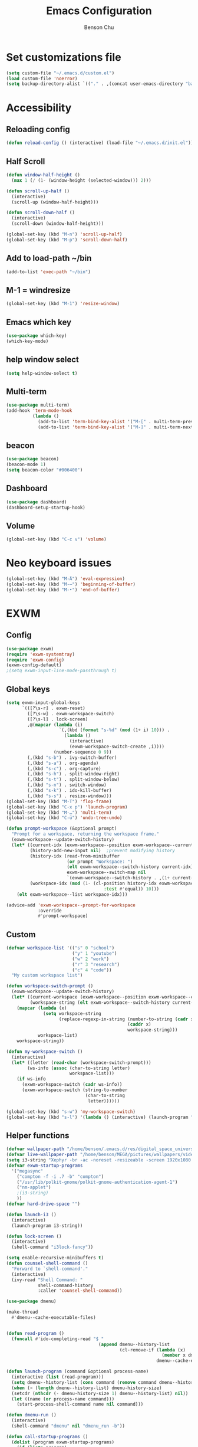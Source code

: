 #+TITLE: Emacs Configuration
#+AUTHOR: Benson Chu

* Set customizations file
  #+BEGIN_SRC emacs-lisp
  (setq custom-file "~/.emacs.d/custom.el")
  (load custom-file 'noerror)
  (setq backup-directory-alist `(("." . ,(concat user-emacs-directory "backups"))))
  #+END_SRC
* Accessibility
** Reloading config
 #+BEGIN_SRC emacs-lisp
 (defun reload-config () (interactive) (load-file "~/.emacs.d/init.el"))
 #+END_SRC

** Half Scroll
 #+BEGIN_SRC emacs-lisp
    (defun window-half-height ()
      (max 1 (/ (1- (window-height (selected-window))) 2)))
   
    (defun scroll-up-half ()
      (interactive)
      (scroll-up (window-half-height)))
   
    (defun scroll-down-half ()         
      (interactive)                    
      (scroll-down (window-half-height)))
   
    (global-set-key (kbd "M-n") 'scroll-up-half)
    (global-set-key (kbd "M-p") 'scroll-down-half)
 #+END_SRC
** Add to load-path ~/bin
 #+BEGIN_SRC emacs-lisp
 (add-to-list 'exec-path "~/bin")
 #+END_SRC
** M-1 = windresize
 #+BEGIN_SRC emacs-lisp
 (global-set-key (kbd "M-1") 'resize-window)
 #+END_SRC
** Emacs which key
#+BEGIN_SRC emacs-lisp
(use-package which-key)
(which-key-mode)
#+END_SRC
** help window select
   #+BEGIN_SRC emacs-lisp
   (setq help-window-select t)
   #+END_SRC
** Multi-term
   #+BEGIN_SRC emacs-lisp
     (use-package multi-term)
     (add-hook 'term-mode-hook
               (lambda ()
                 (add-to-list 'term-bind-key-alist '("M-[" . multi-term-prev))
                 (add-to-list 'term-bind-key-alist '("M-]" . multi-term-next))))
   #+END_SRC
** beacon
   #+BEGIN_SRC emacs-lisp
     (use-package beacon)
     (beacon-mode 1)
     (setq beacon-color "#006400")
   #+END_SRC
** Dashboard
   #+BEGIN_SRC emacs-lisp
   (use-package dashboard)
   (dashboard-setup-startup-hook)
   #+END_SRC
** Volume
   #+BEGIN_SRC emacs-lisp
   (global-set-key (kbd "C-c v") 'volume)
   #+END_SRC
* Neo keyboard issues
  #+BEGIN_SRC emacs-lisp
  (global-set-key (kbd "M-Ä") 'eval-expression)
  (global-set-key (kbd "M-–") 'beginning-of-buffer)
  (global-set-key (kbd "M-•") 'end-of-buffer)
  #+END_SRC
* EXWM
** Config
#+BEGIN_SRC emacs-lisp
  (use-package exwm)  
  (require 'exwm-systemtray)
  (require 'exwm-config)
  (exwm-config-default)
  ;(setq exwm-input-line-mode-passthrough t)
#+END_SRC
** Global keys
   #+BEGIN_SRC emacs-lisp
     (setq exwm-input-global-keys
           `(([?\s-r] . exwm-reset)
             ([?\s-w] . exwm-workspace-switch)
             ([?\s-l] . lock-screen)
             ,@(mapcar (lambda (i)
                         `(,(kbd (format "s-%d" (mod (1+ i) 10))) .
                           (lambda ()
                             (interactive)
                             (exwm-workspace-switch-create ,i))))
                       (number-sequence 0 9))
             (,(kbd "s-b") . ivy-switch-buffer)
             (,(kbd "s-a") . org-agenda)
             (,(kbd "s-c") . org-capture)
             (,(kbd "s-h") . split-window-right)
             (,(kbd "s-t") . split-window-below)
             (,(kbd "s-n") . switch-window)
             (,(kbd "s-k") . ido-kill-buffer)
             (,(kbd "s-s") . resize-window)))
     (global-set-key (kbd "M-T") 'flop-frame)
     (global-set-key (kbd "C-x p") 'launch-program)
     (global-set-key (kbd "M-…") 'multi-term)
     (global-set-key (kbd "C-ü") 'undo-tree-undo)

     (defun prompt-workspace (&optional prompt)
       "Prompt for a workspace, returning the workspace frame."
       (exwm-workspace--update-switch-history)
       (let* ((current-idx (exwm-workspace--position exwm-workspace--current))
              (history-add-new-input nil)  ;prevent modifying history
              (history-idx (read-from-minibuffer
                            (or prompt "Workspace: ")
                            (elt exwm-workspace--switch-history current-idx)
                            exwm-workspace--switch-map nil
                            `(exwm-workspace--switch-history . ,(1+ current-idx))))
              (workspace-idx (mod (1- (cl-position history-idx exwm-workspace--switch-history
                                          :test #'equal)) 10)))
         (elt exwm-workspace--list workspace-idx)))

     (advice-add 'exwm-workspace--prompt-for-workspace
                 :override
                 #'prompt-workspace)

   #+END_SRC
** Custom
   #+BEGIN_SRC emacs-lisp
     (defvar workspace-list '(("s" 0 "school")
                              ("y" 1 "youtube")
                              ("w" 2 "work")
                              ("r" 3 "research")
                              ("c" 4 "code"))
       "My custom workspace list")

     (defun workspace-switch-prompt ()
       (exwm-workspace--update-switch-history)
       (let* ((current-workspace (exwm-workspace--position exwm-workspace--current))
              (workspace-string (elt exwm-workspace--switch-history current-workspace)))
         (mapcar (lambda (x)
                   (setq workspace-string
                         (replace-regexp-in-string (number-to-string (cadr x))
                                                   (caddr x)
                                                   workspace-string)))
                 workspace-list)
         workspace-string))

     (defun my-workspace-switch ()
       (interactive)
       (let* ((letter (read-char (workspace-switch-prompt)))
             (ws-info (assoc (char-to-string letter)
                             workspace-list)))
         (if ws-info
           (exwm-workspace-switch (cadr ws-info))
           (exwm-workspace-switch (string-to-number
                                   (char-to-string
                                    letter))))))

     (global-set-key (kbd "s-w") 'my-workspace-switch)
     (global-set-key (kbd "s-l") '(lambda () (interactive) (launch-program "i3lock-fancy")))
   #+END_SRC
** Helper functions
   #+BEGIN_SRC emacs-lisp
     (defvar wallpaper-path "/home/benson/.emacs.d/res/digital_space_universe_4k_8k-wide.jpg")
     (defvar live-wallpaper-path "/home/benson/MEGA/pictures/wallpapers/videos/bg.mp4")
     (setq i3-string "Xephyr -br -ac -noreset -resizeable -screen 1920x1080 :1 & sleep 1s; DISPLAY=:1 i3")
     (defvar exwm-startup-programs
       '("megasync"
         ("compton -f -i .7 -b" "compton")
         ("/usr/lib/polkit-gnome/polkit-gnome-authentication-agent-1")
         ("nm-applet")
         ;(i3-string)
         ))
     (defvar hard-drive-space "")

     (defun launch-i3 ()
       (interactive)
       (launch-program i3-string))

     (defun lock-screen ()
       (interactive)
       (shell-command "i3lock-fancy"))

     (setq enable-recursive-minibuffers t)
     (defun counsel-shell-command ()
       "Forward to `shell-command'."
       (interactive)
       (ivy-read "Shell Command: "
                 shell-command-history
                 :caller 'counsel-shell-command))

     (use-package dmenu)            

     (make-thread 
       #'dmenu--cache-executable-files)

    
     (defun read-program ()
       (funcall #'ido-completing-read "$ "
                                        (append dmenu--history-list
                                                (cl-remove-if (lambda (x)
                                                                (member x dmenu--history-list))
                                                              dmenu--cache-executable-files))))

     (defun launch-program (command &optional process-name)
       (interactive (list (read-program)))
       (setq dmenu--history-list (cons command (remove command dmenu--history-list)))
       (when (> (length dmenu--history-list) dmenu-history-size)
       (setcdr (nthcdr (- dmenu-history-size 1) dmenu--history-list) nil))
       (let ((name (or process-name command)))
         (start-process-shell-command name nil command)))

     (defun dmenu-run ()
       (interactive)
       (shell-command "dmenu" nil "dmenu_run -b"))

     (defun call-startup-programs ()
       (dolist (program exwm-startup-programs)
         (if (listp program)
           (launch-program (car program) (cadr program))
           (launch-program program))))

     (defun setup-wallpaper ()
       (launch-program (concat "feh --bg-fill " wallpaper-path) "feh"))

     (defun setup-live-wallpaper () 
       (if (get-process "xwinwrap")
         (delete-process "xwinwrap"))
       (launch-program (concat "xwinwrap -ni -ov -g 1920x1080+1280+0 -s -st -sp -nf -- mpv --loop=inf -wid WID " live-wallpaper-path) "xwinwrap"))

     (defun get-hard-drive-space ()
       (shell-command-to-string "df -h -P -l ~/ | tail -n 1 | tr -s ' ' | cut -d ' ' -f 4"))

     (defun update-hard-drive-space-string ()
       (setq hard-drive-space
             (let ((space-left (get-hard-drive-space)))
               (concat " "
                       (substring space-left
                                  0
                                  (1- (length space-left)))))))

     (defun display-hard-drive-space-mode ()
       (if (not (member 'hard-drive-space
                        global-mode-string))
           (add-to-list 'global-mode-string
                        'hard-drive-space
                        t)))
   #+END_SRC
** Simulation keys
#+BEGIN_SRC emacs-lisp
(setq exwm-input-simulation-keys
 '(
    ;; movement
    ([?\C-b] . left)
    ([?\M-b] . C-left)
    ([?\C-f] . right)
    ([?\M-f] . C-right)
    ([?\C-p] . up)
    ([?\C-n] . down)
    ([?\C-a] . home)
    ([?\C-e] . end)
    ([?\M-v] . prior)
    ([?\C-v] . next)
    ([?\C-d] . delete)
    ([?\M-d] . backspace)
    ([?\C-k] . (S-end delete))
    ;; cut/paste.
    ([?\C-w] . ?\C-x)
    ([?\M-w] . ?\C-c)
    ([?\C-y] . ?\C-v)
    ;; search
    ([?\C-s] . ?\C-f)
    ([?\C-.] . ?\C-w)
    ([?\C-/] . ?\C-z)
    ([?\M-s] . ?\C-s)
))
#+END_SRC
** xrandr
#+BEGIN_SRC emacs-lisp
(require 'exwm-randr)
;No dash when using intel driver
(setq exwm-randr-workspace-output-plist '(2 "HDMI1" 3 "HDMI1"))

(defun exwm-presentation-mode ()
  (interactive)
  (setq exwm-randr-workspace-output-plist nil))

(exwm-randr-enable)
#+END_SRC
** Startup
#+BEGIN_SRC emacs-lisp   
  (add-hook 'exwm-init-hook 'server-start)

  ; Reminder: Hooks execute in order. Make sure megasync launches after systemtray is enabled
  (add-hook 'exwm-init-hook 'call-startup-programs)
  (add-hook 'exwm-init-hook 'setup-wallpaper)

  (exwm-systemtray-enable)
  (setq display-time-day-and-date t)

  (defvar my/exclude-buffer-modes '(helm-major-mode messages-buffer-mode special-mode))

  (defun my-buffer-predicate (buf)
    (with-current-buffer buf
      (if (memq major-mode my/exclude-buffer-modes)
          nil
        (exwm-layout--other-buffer-predicate buf))))

  (add-hook 'exwm-init-hook
            (lambda ()
              (interactive) 
              (modify-all-frames-parameters
               '((buffer-predicate . my-buffer-predicate)))))

  ;(add-to-list 'default-frame-alist '(alpha . (85 . 50)))
  (setq window-system-default-frame-alist '((x . ((alpha . (85 . 50)) ))))
  ;Display hard drive space

  (add-hook 'display-time-hook 'update-hard-drive-space-string)

  (display-time-mode)
  (display-battery-mode)
  (display-hard-drive-space-mode)
#+END_SRC
** Shutdown
   #+BEGIN_SRC emacs-lisp
     (add-hook 'exwm-exit-hook 'org-save-all-org-buffers)
     (add-hook 'exwm-exit-hook 'save-org-agenda-files)
     (eval-after-load "term"
       '(progn 
          (define-key term-raw-map (kbd "C-c C-y") 'term-paste)
          (define-key term-raw-map (kbd "M-x") 'helm-M-x)))
   #+END_SRC
** Xephyr launches in tiling-mode
   #+BEGIN_SRC emacs-lisp
     (setq exwm-manage-configurations `(((equal exwm-class-name "Xephyr")
                                         floating nil 
                                         char-mode t
                                         fullscreen t)
                                        ((equal exwm-class-name "plasmashell")
                                         floating t)))

   #+END_SRC
* My variables alist
#+BEGIN_SRC emacs-lisp
  (defvar my/variable-alist-file "~/.emacs.d/codertilldeath_variables.el")
  (defvar my/variable-alist '())

  (save-excursion
     (set-buffer (find-file-noselect my/variable-alist-file))
     (setq my/variable-alist (eval (read (buffer-string))))
     (kill-buffer))

  (defun my/set-variable (key value)
    (let ((res (assq key my-variable-alist)))
      (setcdr res value))
    (my/save-variables))

  (defun my/add-variable (key value)
    (add-to-list 'my/variable-alist
                 '(key value))
    (my/save-variables))

  (defun my/get-variable (key)
    (assoc key my/variable-alist))

  (defun my/save-variables ()
    (interactive)
    (save-excursion
      (let ((buf (find-file-noselect my/variable-alist-file)))
        (set-buffer buf)
        (erase-buffer)
        (print (list 'quote my/variable-alist) buf)
        (save-buffer)
        (kill-buffer)
        (message "variable-alist file list saved to: %s" my/variable-alist-file))))

#+END_SRC
* UI
** Turn off menu bar and toolbar
 #+BEGIN_SRC emacs-lisp
(menu-bar-mode -1)
(tool-bar-mode -1)
#+END_SRC
** Theming
*** Calm forest theme
#+BEGIN_SRC emacs-lisp
(use-package color-theme-modern)
(load-theme 'calm-forest t)
#+END_SRC
*** Wallpaper
    #+BEGIN_SRC emacs-lisp
    (setq wallpaper-path "/home/benson/.emacs.d/res/digital_space_universe_4k_8k-wide.jpg")
    #+END_SRC
*** mode-line
**** Powerline
***** Test new mode-line
 #+BEGIN_SRC emacs-lisp
   (defun my-airline-theme ()
     "Set the airline mode-line-format"
     (interactive)
     (setq-default mode-line-format
           '("%e"
             (:eval
              (let* ((active (powerline-selected-window-active))
                 (separator-left (intern (format "powerline-%s-%s"
                                 (powerline-current-separator)
                                 (car powerline-default-separator-dir))))
                 (separator-right (intern (format "powerline-%s-%s"
                                  (powerline-current-separator)
                                  (cdr powerline-default-separator-dir))))
                 (mode-line-face (if active 'mode-line 'mode-line-inactive))
                 (visual-block (if (featurep 'evil)
                           (and (evil-visual-state-p)
                            (eq evil-visual-selection 'block))
                         nil))
                 (visual-line (if (featurep 'evil)
                          (and (evil-visual-state-p)
                           (eq evil-visual-selection 'line))
                        nil))
                 (current-evil-state-string (if (featurep 'evil)
                                (upcase (concat (symbol-name evil-state)
                                        (cond (visual-block "-BLOCK")
                                          (visual-line "-LINE"))))
                              nil))

                 (outer-face
                  (if (powerline-selected-window-active)
                  (if (featurep 'evil)
                      (cond ((eq evil-state (intern "normal"))  'airline-normal-outer)
                        ((eq evil-state (intern "insert"))  'airline-insert-outer)
                        ((eq evil-state (intern "visual"))  'airline-visual-outer)
                        ((eq evil-state (intern "replace")) 'airline-replace-outer)
                        ((eq evil-state (intern "emacs"))   'airline-emacs-outer)
                        (t                                  'airline-normal-outer))
                    'airline-normal-outer)
                    'powerline-inactive1))

                 (inner-face
                  (if (powerline-selected-window-active)
                  (if (featurep 'evil)
                      (cond ((eq evil-state (intern "normal")) 'airline-normal-inner)
                        ((eq evil-state (intern "insert")) 'airline-insert-inner)
                        ((eq evil-state (intern "visual")) 'airline-visual-inner)
                        ((eq evil-state (intern "replace")) 'airline-replace-inner)
                        ((eq evil-state (intern "emacs"))   'airline-emacs-inner)
                        (t                                 'airline-normal-inner))
                    'airline-normal-inner)
                    'powerline-inactive2))

                 (center-face
                  (if (powerline-selected-window-active)
                  (if (featurep 'evil)
                      (cond ((eq evil-state (intern "normal")) 'airline-normal-center)
                        ((eq evil-state (intern "insert")) 'airline-insert-center)
                        ((eq evil-state (intern "visual")) 'airline-visual-center)
                        ((eq evil-state (intern "replace")) 'airline-replace-center)
                        ((eq evil-state (intern "emacs"))   'airline-emacs-center)
                        (t                                 'airline-normal-center))
                    'airline-normal-center)
                    'airline-inactive3))

                 ;; Left Hand Side
                 (lhs-mode (if (featurep 'evil)
                       (list
                        ;; Evil Mode Name
                        (powerline-raw (concat " " current-evil-state-string " ") outer-face)
                        (funcall separator-left outer-face inner-face)
                        ;; Modified string
                        (powerline-raw "%*" inner-face 'l)
                        )
                       (list
                        ;; Modified string
                        (powerline-raw "%*" outer-face 'l)
                        ;; Separator >
                        (powerline-raw " " outer-face)
                        (funcall separator-left outer-face inner-face))))

                 (lhs-rest (list
                        ;; ;; Separator >
                        ;; (powerline-raw (char-to-string #x2b81) inner-face 'l)

                        ;; Eyebrowse current tab/window config
                        (if (featurep 'eyebrowse)
                        (powerline-raw (concat " " (eyebrowse-mode-line-indicator)) inner-face))

                        ;; Git Branch
                        (powerline-raw (airline-get-vc) inner-face)

                        ;; Separator >
                        (powerline-raw " " inner-face)
                        (funcall separator-left inner-face center-face)

                        ;; Directory
                        ;(when (eq airline-display-directory 'airline-directory-shortened)
                        ;  (powerline-raw (airline-shorten-directory default-directory airline-shortened-directory-length) center-face 'l))
                        ;(when (eq airline-display-directory 'airline-directory-full)
                        ;  (powerline-raw default-directory center-face 'l))
                        ;(when (eq airline-display-directory nil)
                        ;  (powerline-raw " " center-face))

                        ;; Buffer ID
                        ;; (powerline-buffer-id center-face)
                        ;; (powerline-raw "%b" center-face)
                        (powerline-buffer-id center-face)

                        (powerline-major-mode center-face 'l)
                        (powerline-process center-face)
                        ;(powerline-minor-modes center-face 'l)

                        ;; Current Function (which-function-mode)
                        (when (and (boundp 'which-func-mode) which-func-mode)
                      ;; (powerline-raw which-func-format 'l nil))
                      (powerline-raw which-func-format center-face 'l))

                        ;; ;; Separator >
                        ;; (powerline-raw " " center-face)
                        ;; (funcall separator-left mode-line face1)

                        (when (boundp 'erc-modified-channels-object)
                      (powerline-raw erc-modified-channels-object center-face 'l))

                        ;; ;; Separator <
                        ;; (powerline-raw " " face1)
                        ;; (funcall separator-right face1 face2)
                      ))

                 (lhs (append lhs-mode lhs-rest))

                 ;; Right Hand Side
                 (rhs (list (powerline-raw global-mode-string center-face 'r)

                        ;; ;; Separator <
                        ;; (powerline-raw (char-to-string #x2b83) center-face 'l)

                        ;; Minor Modes
                        ;(powerline-minor-modes center-face 'l)
                        ;; (powerline-narrow center-face 'l)

                        ;; Subseparator <
                        (powerline-raw (char-to-string airline-utf-glyph-subseparator-right) center-face 'l)

                        ;; Major Mode
                        ;(powerline-major-mode center-face 'l)
                        ;(powerline-process center-face)

                        ;; Separator <
                        (powerline-raw " " center-face)
                        (funcall separator-right center-face inner-face)

                        ;; Buffer Size
                        (when powerline-display-buffer-size
                      (powerline-buffer-size inner-face 'l))

                        ;; Mule Info
                        (when powerline-display-mule-info
                      (powerline-raw mode-line-mule-info inner-face 'l))

                        (powerline-raw " " inner-face)

                        ;; Separator <
                        (funcall separator-right inner-face outer-face)

                        ;; LN charachter
                        (powerline-raw (char-to-string airline-utf-glyph-linenumber) outer-face 'l)

                        ;; Current Line
                        (powerline-raw "%4l" outer-face 'l)
                        (powerline-raw ":" outer-face 'l)
                        ;; Current Column
                        (powerline-raw "%3c" outer-face 'r)

                        ;; % location in file
                        (powerline-raw "%6p" outer-face 'r)

                        ;; position in file image
                        (when powerline-display-hud
                      (powerline-hud inner-face outer-face)))
                  ))

                ;; Combine Left and Right Hand Sides
                (concat (powerline-render lhs)
                    (powerline-fill center-face (powerline-width rhs))
                    (powerline-render rhs))))))
     (powerline-reset)
     (kill-local-variable 'mode-line-format))

     (defun my-show-minor-modes ()
     "Set the airline mode-line-format"
     (interactive)
     (setq-default mode-line-format
           '("%e"
             (:eval
              (let* ((active (powerline-selected-window-active))
                 (separator-left (intern (format "powerline-%s-%s"
                                 (powerline-current-separator)
                                 (car powerline-default-separator-dir))))
                 (separator-right (intern (format "powerline-%s-%s"
                                  (powerline-current-separator)
                                  (cdr powerline-default-separator-dir))))
                 (mode-line-face (if active 'mode-line 'mode-line-inactive))
                 (visual-block (if (featurep 'evil)
                           (and (evil-visual-state-p)
                            (eq evil-visual-selection 'block))
                         nil))
                 (visual-line (if (featurep 'evil)
                          (and (evil-visual-state-p)
                           (eq evil-visual-selection 'line))
                        nil))
                 (current-evil-state-string (if (featurep 'evil)
                                (upcase (concat (symbol-name evil-state)
                                        (cond (visual-block "-BLOCK")
                                          (visual-line "-LINE"))))
                              nil))

                 (outer-face
                  (if (powerline-selected-window-active)
                  (if (featurep 'evil)
                      (cond ((eq evil-state (intern "normal"))  'airline-normal-outer)
                        ((eq evil-state (intern "insert"))  'airline-insert-outer)
                        ((eq evil-state (intern "visual"))  'airline-visual-outer)
                        ((eq evil-state (intern "replace")) 'airline-replace-outer)
                        ((eq evil-state (intern "emacs"))   'airline-emacs-outer)
                        (t                                  'airline-normal-outer))
                    'airline-normal-outer)
                    'powerline-inactive1))

                 (inner-face
                  (if (powerline-selected-window-active)
                  (if (featurep 'evil)
                      (cond ((eq evil-state (intern "normal")) 'airline-normal-inner)
                        ((eq evil-state (intern "insert")) 'airline-insert-inner)
                        ((eq evil-state (intern "visual")) 'airline-visual-inner)
                        ((eq evil-state (intern "replace")) 'airline-replace-inner)
                        ((eq evil-state (intern "emacs"))   'airline-emacs-inner)
                        (t                                 'airline-normal-inner))
                    'airline-normal-inner)
                    'powerline-inactive2))

                 (center-face
                  (if (powerline-selected-window-active)
                  (if (featurep 'evil)
                      (cond ((eq evil-state (intern "normal")) 'airline-normal-center)
                        ((eq evil-state (intern "insert")) 'airline-insert-center)
                        ((eq evil-state (intern "visual")) 'airline-visual-center)
                        ((eq evil-state (intern "replace")) 'airline-replace-center)
                        ((eq evil-state (intern "emacs"))   'airline-emacs-center)
                        (t                                 'airline-normal-center))
                    'airline-normal-center)
                    'airline-inactive3))

                 ;; Left Hand Side
                 (lhs-mode (if (featurep 'evil)
                       (list
                        ;; Evil Mode Name
                        (powerline-raw (concat " " current-evil-state-string " ") outer-face)
                        (funcall separator-left outer-face inner-face)
                        ;; Modified string
                        (powerline-raw "%*" inner-face 'l)
                        )
                       (list
                        ;; Modified string
                        (powerline-raw "%*" outer-face 'l)
                        ;; Separator >
                        (powerline-raw " " outer-face)
                        (funcall separator-left outer-face inner-face))))

                 (lhs-rest (list
                        ;; ;; Separator >
                        ;; (powerline-raw (char-to-string #x2b81) inner-face 'l)

                        ;; Eyebrowse current tab/window config
                        (if (featurep 'eyebrowse)
                        (powerline-raw (concat " " (eyebrowse-mode-line-indicator)) inner-face))

                        ;; Git Branch
                        (powerline-raw (airline-get-vc) inner-face)

                        ;; Separator >
                        (powerline-raw " " inner-face)
                        (funcall separator-left inner-face center-face)

                        ;; Directory
                        ;(when (eq airline-display-directory 'airline-directory-shortened)
                        ;  (powerline-raw (airline-shorten-directory default-directory airline-shortened-directory-length) center-face 'l))
                        ;(when (eq airline-display-directory 'airline-directory-full)
                        ;  (powerline-raw default-directory center-face 'l))
                        ;(when (eq airline-display-directory nil)
                        ;  (powerline-raw " " center-face))

                        ;; Buffer ID
                        ;; (powerline-buffer-id center-face)
                        ;; (powerline-raw "%b" center-face)
                        (powerline-buffer-id center-face)

                        (powerline-major-mode center-face 'l)
                        (powerline-process center-face)
                        (powerline-minor-modes center-face 'l)

                        ;; Current Function (which-function-mode)
                        (when (and (boundp 'which-func-mode) which-func-mode)
                      ;; (powerline-raw which-func-format 'l nil))
                      (powerline-raw which-func-format center-face 'l))

                        ;; ;; Separator >
                        ;; (powerline-raw " " center-face)
                        ;; (funcall separator-left mode-line face1)

                        (when (boundp 'erc-modified-channels-object)
                      (powerline-raw erc-modified-channels-object center-face 'l))

                        ;; ;; Separator <
                        ;; (powerline-raw " " face1)
                        ;; (funcall separator-right face1 face2)
                      ))

                 (lhs (append lhs-mode lhs-rest))

                 ;; Right Hand Side
                 (rhs (list (powerline-raw global-mode-string center-face 'r)

                        ;; ;; Separator <
                        ;; (powerline-raw (char-to-string #x2b83) center-face 'l)

                        ;; Minor Modes
                        ;(powerline-minor-modes center-face 'l)
                        ;; (powerline-narrow center-face 'l)

                        ;; Subseparator <
                        (powerline-raw (char-to-string airline-utf-glyph-subseparator-right) center-face 'l)

                        ;; Major Mode
                        ;(powerline-major-mode center-face 'l)
                        ;(powerline-process center-face)

                        ;; Separator <
                        (powerline-raw " " center-face)
                        (funcall separator-right center-face inner-face)

                        ;; Buffer Size
                        (when powerline-display-buffer-size
                      (powerline-buffer-size inner-face 'l))

                        ;; Mule Info
                        (when powerline-display-mule-info
                      (powerline-raw mode-line-mule-info inner-face 'l))

                        (powerline-raw " " inner-face)

                        ;; Separator <
                        (funcall separator-right inner-face outer-face)

                        ;; LN charachter
                        (powerline-raw (char-to-string airline-utf-glyph-linenumber) outer-face 'l)

                        ;; Current Line
                        (powerline-raw "%4l" outer-face 'l)
                        (powerline-raw ":" outer-face 'l)
                        ;; Current Column
                        (powerline-raw "%3c" outer-face 'r)

                        ;; % location in file
                        (powerline-raw "%6p" outer-face 'r)

                        ;; position in file image
                        (when powerline-display-hud
                      (powerline-hud inner-face outer-face)))
                  ))

                ;; Combine Left and Right Hand Sides
                (concat (powerline-render lhs)
                    (powerline-fill center-face (powerline-width rhs))
                    (powerline-render rhs))))))
     (powerline-reset)
     (kill-local-variable 'mode-line-format))
 #+END_SRC
***** Config
 #+BEGIN_SRC emacs-lisp
 (use-package powerline)
 (use-package airline-themes)

 (setq powerline-default-separator 'arrow)
 (load-theme 'airline-powerlineish)
 (my-airline-theme)
 (setq battery-mode-line-format "[%b%p%%%%]")
 #+END_SRC
**** Smart Mode Line
     #+BEGIN_SRC emacs-lisp#
      (use-package smart-mode-line)
      (setq sml/theme 'powerline)
      (sml/setup)

     #+END_SRC
**** Ocodo
     #+BEGIN_SRC emacs-lisp#
     (use-package ocodo-svg-modelines)
     #+END_SRC
*** Splash image
    #+BEGIN_SRC emacs-lisp
    (setq fancy-splash-image "~/.emacs.d/res/icon.png")
    #+END_SRC
** Navigation
*** Helm & counsel/ivy
#+BEGIN_SRC emacs-lisp
  (require 'helm-config)
  (use-package company)
  ;(helm-mode 1)
  ;(setq ivy-initial-inputs-alist nil)
  (use-package ivy)
  (use-package smex)
  (ivy-mode 1)

  ;(advice-add 'ivy-completion-in-region :before (lambda (start end collection &optional predicate) (insert " ")))

  (add-to-list 'ivy-initial-inputs-alist '(org-refile . ""))
  (add-to-list 'ivy-initial-inputs-alist '(org-agenda-refile . ""))
  (add-to-list 'ivy-initial-inputs-alist '(org-capture-refile . ""))
  (add-to-list 'ivy-initial-inputs-alist '(counsel-M-x . ""))

  (define-key ivy-minibuffer-map (kbd "<return>") 'ivy-alt-done)
  (define-key ivy-minibuffer-map (kbd "C-<return>") 'ivy-done)
  (global-set-key (kbd "C-h M-x") 'helm-M-x)
  (global-set-key (kbd "M-x") 'counsel-M-x)
#+END_SRC
*** Evil mode
#+BEGIN_SRC emacs-lisp
  (use-package evil)
  (global-set-key (kbd "C-z") 'evil-local-mode)
  (setq evil-insert-state-modes nil)  
  (setq evil-motion-state-modes nil)
  (setq evil-default-state 'emacs)
  (evil-set-initial-state 'term-mode 'emacs)
  (evil-set-initial-state 'help-mode 'emacs)
  (evil-mode 1)
#+END_SRC
*** Buffer handling
**** Ido mode
#+BEGIN_SRC emacs-lisp
(use-package ido)
(ido-mode t)
#+END_SRC
**** ibuffer
***** Keybindings
#+BEGIN_SRC emacs-lisp
(global-set-key (kbd "C-x C-b") 'ibuffer)
#+END_SRC
***** Config
#+BEGIN_SRC emacs-lisp
  (require 'ibuf-ext)
  (autoload 'ibuffer "ibuffer" "List buffers." t)
  (add-to-list 'ibuffer-never-show-predicates
               '(lambda (buf)
                  (with-current-buffer buf
                    (eq major-mode 'helm-major-mode))))

  (setq ibuffer-saved-filter-groups
        '(("General"
           ("X-Windows"       (mode . exwm-mode))
           ("Terminals"       (mode . term-mode))
           ("emacs-config"    (or (filename . ".emacs.d")
                                  (filename . "emacs-config")))
           ("code"            (or (mode . clojure-mode)
                                  (mode . c++-mode)
                                  (mode . c-mode)
                                  (mode . scala-mode)
                                  (mode . emacs-lisp-mode)
                                  (mode . java-mode)
                                  (mode . js-mode)
                                  (mode . python-mode)
                                  (mode . ng2-ts-mode)))
           ("Org Mode"        (not or (not mode . org-mode)
                                      (directory-name . "agenda")))
           ("text"            (filename . "\\.txt"))
           ("pdfs"            (or (mode . doc-view-mode)
                                  (mode . pdf-view-mode)))
           ("Agenda Buffers"  (mode . org-agenda-mode))
           ("Agenda Files"    (mode . org-mode))
           ("folders"         (mode . dired-mode))
           ("Help"            (or (name . "\*Help\*")
                                  (name . "\*Apropos\*")
                                  (name . "\*info\*"))))))

  (setq ibuffer-show-empty-filter-groups nil)

  (add-hook 'ibuffer-mode-hook
            '(lambda ()
               (ibuffer-auto-mode 1)
               (ibuffer-switch-to-saved-filter-groups "General")
               (ibuffer-do-sort-by-alphabetic)))
#+END_SRC
***** Custom Filters
#+BEGIN_SRC emacs-lisp
  (eval-after-load "ibuf-ext"
    '(define-ibuffer-filter directory-name
         "Filter files in the agenda folder"
       (:description "agenda")
       (and (buffer-file-name buf) 
            (string-match qualifier
                          (buffer-file-name buf)))))

  ;(add-hook 'exwm-workspace-switch-hook 'ibuffer)
#+END_SRC
**** Ace window
#+BEGIN_SRC emacs-lisp
(use-package switch-window)
(global-set-key (kbd "C-x o") 'switch-window)
(setq switch-window-shortcut-style 'qwerty)
(setq switch-window-qwerty-shortcuts
      '("a" "o" "e" "u" "i" "d" "h" "t" "n" "s"))
#+END_SRC
*** Ace jump
#+BEGIN_SRC emacs-lisp
(use-package ace-jump-mode)
(global-set-key (kbd "C-c SPC") 'ace-jump-mode)
(global-set-key (kbd "C-c j") 'ace-jump-line-mode)
#+END_SRC
** Font
 #+BEGIN_SRC emacs-lisp
   ;(set-face-attribute 'default t :font "Dotsies Training Wheels-20")
   ;(add-to-list 'default-frame-alist '(font . "Dotsies Training Wheels-20"))
   (let ((font (format "%s"
                       "RobotoMono-11"
                       ;; "Tamzen"
                       ;; "SourceCodePro"
                       ;; "Gohu Gohufont"
                       )))
     (add-to-list 'default-frame-alist `(font . ,font)))
   ;;(set-frame-font "RobotoMono-11")
 #+END_SRC
* Tools
** Encryption
#+BEGIN_SRC emacs-lisp
  (require 'epa-file)
  (epa-file-enable)
  (setq epa-pinentry-mode 'loopback)
  (setq epa-file-cache-passphrase-for-symmetric-encryption t)
#+END_SRC
** Org Mode
*** Keybindings
#+BEGIN_SRC emacs-lisp
(global-set-key "\C-cl" 'org-store-link)
(global-set-key "\C-ca" 'org-agenda)
(global-set-key (kbd "M-∀") 'org-agenda)
(global-set-key "\C-cc" 'org-capture)
(global-set-key "\C-cb" 'org-iswitchb)
(global-set-key (kbd "<f5>") 'org-agenda)
(global-set-key (kbd "<f11>") (lambda () (interactive) (org-agenda "" "g")))
(global-set-key (kbd "<f9>") 'org-capture)
(global-set-key (kbd "C-x C-o") 'org-agenda)
(define-key org-mode-map (kbd "C-c SPC") nil)
(define-key org-agenda-mode-map (kbd "a") 'org-agenda)
#+END_SRC
*** Should always use visual-line-mode
#+BEGIN_SRC emacs-lisp
(add-hook 'org-mode-hook (lambda () (visual-line-mode 1)))
#+END_SRC
*** Custom Journal
**** Attempt 3
#+BEGIN_SRC emacs-lisp
  (defvar yearly-theme "Surpass")

  (defun completed-tags-search (start-date end-date)
    (let ((org-agenda-overriding-header "* Log")
          (tag-search (concat (format "TODO=\"DONE\"&CLOSED>=\"<%s>\"&CLOSED<=\"<%s>\""
                      start-date
                      end-date))))
      (org-tags-view nil tag-search)))

  (defun get-tasks-from (start-date end-date)
    (let (string)
      (save-window-excursion
        (completed-tags-search start-date end-date)
        (setq string (mapconcat 'identity
                                (mapcar (lambda (a)
                                          (concat "**" a))
                                        (butlast (cdr (split-string (buffer-string) "\n")) 1)) 
                                "\n"))
        (kill-buffer))
      string))

  (defun get-journal-entries-from (start-date end-date)
    (let ((string "")
      match)
      (save-window-excursion
    (switch-to-buffer (find-file "~/MEGA/org/entries/journal.gpg"))
    (goto-char (point-min))
    (while (setq match (re-search-forward "^\\*\\*\\* \\(2[0-9]\\{3\\}-[0-9]\\{2\\}-[0-9]\\{2\\}\\) \\w+$" nil t))
    (let ((date (match-string 1)))
      (when (and (org-time< start-date date)
             (or (not end-date) (org-time< date end-date)))
        (org-narrow-to-subtree)
        (org-shiftmetaleft)
        (setq string (concat string "\n" (buffer-string)))
        (org-shiftmetaright)
        (widen))))
    (not-modified)
    (kill-buffer))
      string))

  (defun weekly-review-file ()
    (set-buffer
     (org-capture-target-buffer (format "~/MEGA/org/entries/review/%s/Year of %s, Week %s.org"
                                        (format-time-string "%Y")
                                        yearly-theme
                                        (format-time-string "%V")))))
  (defun make-up-review-file ()
    (let* ((date (org-read-date))
           (week (number-to-string
                  (org-days-to-iso-week
                   (org-time-string-to-absolute date)))))
      (org-capture-put :start-date date)
      (org-capture-put :start-week week)
      (set-buffer 
       (org-capture-target-buffer
        (format "~/MEGA/org/entries/review/%s/Year of %s, Week %s-%s.org"
                (format-time-string "%Y")
                yearly-theme
                week
                (format-time-string "%V"))))))
#+END_SRC
*** Capture templates
#+BEGIN_SRC emacs-lisp
  (setq org-default-notes-file "~/MEGA/org-old/notes.org")
  (setq org-capture-templates
        '(("t" "Todo" entry (file "~/MEGA/org/agenda/refile.org")
           "* STUFF %?\n  :PROPERTIES:\n  :CREATED: %U\n  :VIEWING: %a\n  :END:")
          ("f" "Reference" entry (file "~/MEGA/org/agenda/reference.org")
          "* %?\n%i%U")
          ("r" "Reviews")
          ("rm" "Make-up Weekly Review" plain (function make-up-review-file)
           (file "~/MEGA/org/templates/review-interactive.org"))
          ("rw" "Weekly Review" plain (function weekly-review-file)
           (file "~/MEGA/org/templates/weekly-review-template.org"))
          ("i" "Important information" entry (file "~/MEGA/org/entries/important.gpg")
           "* %?")
          ("e" "Entries")
          ("ed" "Dream" entry (file+olp+datetree "~/MEGA/org/entries/dream.org")
           "* %?")
          ("ee" "Exercise" table-line (file "~/MEGA/org/entries/exercise.org")
           "| %u | %^{Push-ups} | %^{Leg-lifts} | %^{Squats}")
          ("em" "Expenditures" table-line (file "~/MEGA/org/entries/expenses.org")
           "| %u | $%^{Amount} | %^{Description}" )
          ("ej" "Journal")
          ("eje" "Journal Entry" entry (file+olp+datetree "~/MEGA/org/entries/journal.gpg")
           "* %<%R> %?\n%U\n\n")
          ("ejp" "Plan your day" entry (file+olp+datetree "~/MEGA/org/entries/journal.gpg")
           (file "~/MEGA/org/templates/daily-plan.org"))
          ("l" "Later")
          ("lr" "Read Later" entry (file+headline "~/MEGA/org/agenda/someday.org" "Things to read")
           "* TODO %?\n%U\n")
          ("ll" "Links for life" entry (file "~/MEGA/org/entries/links.org")
           "* %?")
          ("c" "Create checklist")
          ("cc" "Conference Via Bus" entry (file "~/MEGA/org/agenda/refile.org")
           (file "~/MEGA/org/checklists/conference.org")
           :conference/airplane nil)
          ;("w" "Weekly Thoughts" entry (function org-capture-function)
          ;  "** %<%R> %?")
          ("p" "Protocol" entry (file+headline "~/MEGA/org/entries/org-protocol.org" "Inbox")
           "* %^{Title}\nSource: %u, %c\n #+BEGIN_QUOTE\n%i\n#+END_QUOTE\n\n\n%?")
          ("L" "Protocol Link" entry (file+headline "~/MEGA/org/entries/org-protocol.org" "Inbox")
           "* %? [[%:link][%:description]] \nCaptured On: %U")))
#+END_SRC
*** org-agenda
**** Agenda Files
     #+BEGIN_SRC emacs-lisp
       (defvar org-agenda-files-list
         "~/.emacs.d/agenda-files.el"
         "Path to save org-agenda-files list") 

       (defun save-org-agenda-files ()
         ""
         (interactive)
         (save-excursion
           (let ((buf (find-file-noselect org-agenda-files-list)))
             (set-buffer buf)
             (erase-buffer)
             (print (list 'quote org-agenda-files) buf)
             (save-buffer)
             (kill-buffer)
             (message "org-agenda file list saved to: %s" org-agenda-files-list))))

       (defun org-agenda-load-file-list ()
         ""
         (interactive)
         (save-excursion
           (let ((buf (find-file-noselect org-agenda-files-list)))
             (set-buffer buf)
             (setq org-agenda-files (eval (read (buffer-string))))
             (kill-buffer)
             (message "org-agenda-files-list loaded from: %s" org-agenda-files-list))))

     #+END_SRC
**** General config
#+BEGIN_SRC emacs-lisp
  (setq org-log-done 'time)
  (setq org-agenda-window-setup 'other-window)
  (setq org-agenda-restore-windows-after-quit t)

  (setq org-agenda-sticky t)

  (setq org-todo-keywords
         '((sequence "STUFF(s)" "SOMEDAY(P)" "|")
           (sequence "TODO(t)" "ONE(o)" "NEXT(n)" "READ(r)" "|" "DONE(d!)")
           (sequence "PROJECT(p)" "|" "COMPLETE(c)")
           (sequence  "WAIT(w@/!)" "HOLD(h)" "TICKLER())" "|" "ABANDON(a@/!)")))

  (setq org-todo-keyword-faces 
        '(("ONE" :foreground "royal blue" :weight bold)
          ("STUFF" :foreground "goldenrod" :weight bold)
          ("NEXT" :foreground "cyan" :weight bold)
          ("WAIT" :foreground "yellow" :weight bold)
          ("HOLD" :foreground "red" :weight bold)
          ("PROJECT" :foreground "white" :weight bold)
          ("ABANDON" :foreground "dark gray" :weight bold)))

  (setq org-todo-state-tags-triggers
        (quote (("HOLD" ("HOLD" . t))
                ("WAIT" ("WAITING" . t))
                (todo ("HOLD") ("WAITING")))))

  (setq org-use-fast-todo-selection t)

  ;(setq org-agenda-files (quote ("~/MEGA/org/agenda")))
  (org-agenda-load-file-list)

  (setq my/non-agenda-refiles
        
          '(("~/MEGA/org/agenda/tickler.org" :maxlevel . 9)
          ("~/MEGA/org/agenda/reference.org" :maxlevel . 9)
          ("~/MEGA/org/agenda/reads.org" :maxlevel . 9)
          ("~/MEGA/org/entries/important.gpg" :maxlevel . 9)
          ("~/MEGA/org/agenda/habits.org" :maxlevel . 9)))
  ; Targets include this file and any file contributing to the agenda - up to 9 levels deep
  (setq org-refile-targets `((nil :maxlevel . 9)
                             (org-agenda-files :maxlevel . 9)
                             ,@my/non-agenda-refiles))

  (setq org-refile-target-verify-function
        (lambda () 
          (not (member "ARCHIVE" (org-get-tags-at (point) nil)))))

  (setq org-agenda-show-future-repeats nil)

  ; Use full outline paths for refile targets - we file directly with IDO
  (setq org-refile-use-outline-path 'file)

  ; Targets complete directly with IDO
  (setq org-outline-path-complete-in-steps nil)

  ; Allow refile to create parent tasks with confirmation
  (setq org-refile-allow-creating-parent-nodes (quote confirm))

  ; Use the current window for indirect buffer display
  (setq org-indirect-buffer-display 'current-window)

  ;; Do not dim blocked tasks
  (setq org-agenda-dim-blocked-tasks nil)

  (setq org-agenda-compact-blocks t)
#+END_SRC
**** Norang Projects code
     #+BEGIN_SRC emacs-lisp#
       (require 'org-habit)

       (defun bh/find-project-task ()
         "Move point to the parent (project) task if any"
         (save-restriction
           (widen)
           (let ((parent-task (save-excursion (org-back-to-heading 'invisible-ok) (point))))
             (while (org-up-heading-safe)
               (when (member (nth 2 (org-heading-components)) org-todo-keywords-1)
                 (setq parent-task (point))))
             (goto-char parent-task)
             parent-task)))

       (defun bh/is-project-p ()
         "Any task with a todo keyword subtask"
         (or (equal (org-get-todo-state) "PROJECT")
             (save-restriction
               (widen)
               (let ((subtree-end (save-excursion (org-end-of-subtree t)))
                     (is-a-task (member (nth 2 (org-heading-components)) org-todo-keywords-1))
                     has-subtask has-task)
                 (save-excursion
                   (forward-line 1)
                   (while (and (not has-subtask)
                               (< (point) subtree-end)
                               (re-search-forward "^\*+ " subtree-end t))
                     (when (member (org-get-todo-state) org-todo-keywords-1)
                       (setq has-subtask t)
                       (when (not (equal (org-get-todo-state) "DONE"))
                         (setq has-task t)))))
                 (and is-a-task (or has-task
                                    (and has-subtask
                                         (equal "TODO"
                                                (org-get-todo-state)))))))))

       (defun bh/is-project-subtree-p ()
         "Any task with a todo keyword that is in a project subtree.
        Callers of this function already widen the buffer view."
         (let ((task (save-excursion (org-back-to-heading 'invisible-ok)
                                     (point))))
           (save-excursion
             (bh/find-project-task)
             (if (equal (point) task)
                 nil
               t))))

       (defun bh/is-task-p ()
         "Any task with a todo keyword and no subtask"
         (save-restriction
           (widen)
           (let ((has-subtask)
                 (subtree-end (save-excursion (org-end-of-subtree t)))
                 (is-a-task (member (nth 2 (org-heading-components)) org-todo-keywords-1)))
             (save-excursion
               (forward-line 1)
               (while (and (not has-subtask)
                           (< (point) subtree-end)
                           (re-search-forward "^\*+ " subtree-end t))
                 (when (member (org-get-todo-state) org-todo-keywords-1)
                   (setq has-subtask t))))
             (and is-a-task (or (equal (org-get-todo-state)
                                       "ONE")
                                (not has-subtask))))))

       (defun my/is-standalone-task-p ()
         (and (bh/is-task-p)
              (not (bh/is-subproject-p))))

       (defun bh/is-next-task-p ()
         (and (bh/is-task-p)
              (or (equal (org-get-todo-state)
                         "NEXT")
                  (and (equal (org-get-todo-state)
                              "TODO")
                       (or (org-get-scheduled-time (point))
                           (org-get-deadline-time (point)))))))

       (defun bh/is-subproject-p ()
         "Any task which is a subtask of another project"
         (let ((is-subproject)
               (is-a-task (member (nth 2 (org-heading-components)) org-todo-keywords-1)))
           (save-excursion
             (while (and (not is-subproject) (org-up-heading-safe))
               (when (member (nth 2 (org-heading-components)) org-todo-keywords-1)
                 (setq is-subproject t))))
           (and is-a-task is-subproject)))

       (defvar memoized-stuck-function nil
         "DO NOT SETQ. Use in agenda views")

       (defun my/make-memoized-stuck-projects ()
         (memoize (lambda (point)
                    (message "Hello, world!")
                    (my/is-stuck-project-p))))

       (defun my/is-stuck-project-p ()
         (let ((subtree-end (save-excursion (org-end-of-subtree t)))
               has-next
               has-stuck-project)
           (save-restriction
             (save-excursion 
               (while (and (or (not has-next)
                               (not has-stuck-project))
                           (outline-next-heading)
                           (< (point) subtree-end))
                 (cond ((and (bh/is-project-p)
                             (my/is-stuck-project-p))
                        (setq has-stuck-project t))
                       ((or (bh/is-next-task-p)
                            (equal (org-get-todo-state) "WAIT"))
                        (setq has-next t))))))
           (and (bh/is-project-p)
                (or (not has-next)
                    has-stuck-project))))


       (defun my/is-inactive-project-p ()
         (let (has-next
               has-stuck-project)
           (and (bh/is-project-p)
                (or (not (member (org-get-todo-state)
                                 '("TASK" "PROJECT" "TODO")))
                    (org-time> (org-entry-get (point) "SCHEDULED") "<now>")))))

       (defun my/is-delayed-project-p ()
          (and (bh/is-project-p)
               (org-entry-get (point) "SCHEDULED")
               (org-time> (org-entry-get (point) "SCHEDULED") "<now>")))

       (defun my/is-ignored-project ()
         ;; Need to finish
         )

       (defun my/is-active-project-p ()
         ;; Need to finish
         )

       (defun bh/list-sublevels-for-projects-indented ()
         "Set org-tags-match-list-sublevels so when restricted to a subtree we list all subtasks.
          This is normally used by skipping functions where this variable is already local to the agenda."
         (if (marker-buffer org-agenda-restrict-begin)
             (setq org-tags-match-list-sublevels 'indented)
           (setq org-tags-match-list-sublevels nil))
         nil)

       (defun bh/list-sublevels-for-projects ()
         "Set org-tags-match-list-sublevels so when restricted to a subtree we list all subtasks.
          This is normally used by skipping functions where this variable is already local to the agenda."
         (if (marker-buffer org-agenda-restrict-begin)
             (setq org-tags-match-list-sublevels t)
           (setq org-tags-match-list-sublevels nil))
         nil)

       (defvar bh/hide-scheduled-and-waiting-next-tasks t)

       (defun bh/toggle-next-task-display ()
         (interactive)
         (setq bh/hide-scheduled-and-waiting-next-tasks (not bh/hide-scheduled-and-waiting-next-tasks))
         (when  (equal major-mode 'org-agenda-mode)
           (org-agenda-redo))
         (message "%s WAITING and SCHEDULED NEXT Tasks" (if bh/hide-scheduled-and-waiting-next-tasks "Hide" "Show")))

       (defun bh/skip-stuck-projects ()
         "Skip trees that are not stuck projects"
         (save-restriction
           (widen)
           (let ((next-headline (save-excursion (or (outline-next-heading) (point-max)))))
             (when (my/is-stuck-project-p)
               next-headline))))

       (defun my/show-stuck-projects ()
         "Only show subtrees that are stuck projects"
         ;; (bh/list-sublevels-for-projects-indented)
         (save-restriction
           (widen)
           (let ((next-headline (save-excursion (or (outline-next-heading) (point-max))))
                 (subtree-end (save-excursion (org-end-of-subtree t))))
             (cond ((my/is-inactive-project-p)
                     subtree-end)
                    ((not (my/is-stuck-project-p))
                     next-headline)))))

       (defun my/show-inactive-projects ()
         "Only show subtrees that are stuck projects"
         ;; (bh/list-sublevels-for-projects-indented)
         (save-restriction
           (widen)
           (let ((next-headline (save-excursion (or (outline-next-heading) (point-max))))
                 (subtree-end (save-excursion (org-end-of-subtree t))))
             (unless (my/is-inactive-project-p)
                     subtree-end))))

       (defun my/show-delayed-projects ()
         "Only show subtrees that are stuck projects"
         ;; (bh/list-sublevels-for-projects-indented)
         (save-restriction
           (widen)
           (let ((next-headline (save-excursion (or (outline-next-heading) (point-max))))
                 (subtree-end (save-excursion (org-end-of-subtree t))))
             (unless (my/is-delayed-project-p)
                     subtree-end))))

       (defun bh/show-active-projects ()
         "Skip trees that are not projects"
         ;; (bh/list-sublevels-for-projects-indented)
         (let ((next-headline (save-excursion (or (outline-next-heading) (point-max)))))
           (unless (and (bh/is-project-p)
                        (not (my/is-stuck-project-p)))
               next-headline)))

       (defun bh/skip-non-tasks ()
         "Show non-project tasks.
        Skip project and sub-project tasks, habits, and project related tasks."
         (save-restriction
           (widen)
           (let ((next-headline (save-excursion (or (outline-next-heading) (point-max)))))
             (cond
              ((bh/is-task-p)
               nil)
              (t
               next-headline)))))

       (defun bh/skip-project-trees-and-habits ()
         "Skip trees that are projects"
         (save-restriction
           (widen)
           (let ((subtree-end (save-excursion (org-end-of-subtree t))))
             (cond
              ((bh/is-project-p)
               subtree-end)
              ((org-is-habit-p)
               subtree-end)
              (t
               nil)))))

       (defun bh/skip-projects-and-habits-and-single-tasks ()
         "Skip trees that are projects, tasks that are habits, single non-project tasks"
         (save-restriction
           (widen)
           (let ((next-headline (save-excursion (or (outline-next-heading) (point-max)))))
             (cond
              ((org-is-habit-p)
               next-headline)
              ((and bh/hide-scheduled-and-waiting-next-tasks
                    (member "WAITING" (org-get-tags-at)))
               next-headline)
              ((bh/is-project-p)
               next-headline)
              ((and (bh/is-task-p) (not (bh/is-project-subtree-p)))
               next-headline)
              (t
               nil)))))

       (defun my/only-next-projects-and-tasks ()
         (save-restriction
           (widen)
           (let ((next-headline (save-excursion (or (outline-next-heading) (point-max)))))
             (cond
              ((org-is-habit-p)
               next-headline)
              ((and bh/hide-scheduled-and-waiting-next-tasks
                    (member "WAITING" (org-get-tags-at)))
               next-headline)
              ((bh/is-project-p)
               next-headline)
              (t (unless (or (bh/is-next-task-p)
                             (my/is-standalone-task-p))
                   next-headline))))))

       (defun bh/skip-project-tasks-maybe ()
         "Show tasks related to the current restriction.
        When restricted to a project, skip project and sub project tasks, habits, NEXT tasks, and loose tasks.
        When not restricted, skip project and sub-project tasks, habits, and project related tasks."
         (save-restriction
           (widen)
           (let* ((subtree-end (save-excursion (org-end-of-subtree t)))
                  (next-headline (save-excursion (or (outline-next-heading) (point-max))))
                  (limit-to-project (marker-buffer org-agenda-restrict-begin)))
             (cond
              ((bh/is-project-p)
               next-headline)
              ((org-is-habit-p)
               subtree-end)
              ((and (not limit-to-project)
                    (bh/is-project-subtree-p))
               subtree-end)
              ((and limit-to-project
                    (bh/is-project-subtree-p)
                    (member (org-get-todo-state) (list "NEXT")))
               subtree-end)
              (t
               nil)))))

       (defun bh/show-non-project-tasks ()
         "Show non-project tasks.
        Skip project and sub-project tasks, habits, and project related tasks."
         (save-restriction
           (widen)
           (let* ((subtree-end (save-excursion (org-end-of-subtree t))))
             (cond
              ((bh/is-project-p)
               subtree-end)
              ((org-is-habit-p)
               subtree-end)
              ((bh/is-project-subtree-p)
               subtree-end)
              (t
               nil)))))

       (defun bh/skip-non-project-tasks ()
         "Show project tasks.
        Skip project and sub-project tasks, habits, and loose non-project tasks."
         (save-restriction
           (widen)
           (let* ((subtree-end (save-excursion (org-end-of-subtree t)))
                  (next-headline (save-excursion (or (outline-next-heading) (point-max)))))
             (cond
              ((bh/is-project-p)
               next-headline)
              ((org-is-habit-p)
               subtree-end)
              ((and (bh/is-project-subtree-p)
                    (member (org-get-todo-state) (list "NEXT")))
               subtree-end)
              ((not (bh/is-project-subtree-p))
               subtree-end)
              (t
               nil)))))

       (defun bh/skip-projects-and-habits ()
         "Skip trees that are projects and tasks that are habits"
         (save-restriction
           (widen)
           (let ((subtree-end (save-excursion (org-end-of-subtree t))))
             (cond
              ((bh/is-project-p)
               subtree-end)
              ((org-is-habit-p)
               subtree-end)
              (t
               nil)))))

       (defun bh/skip-non-subprojects ()
         "Skip trees that are not projects"
         (let ((next-headline (save-excursion (outline-next-heading))))
           (if (bh/is-subproject-p)
               nil
             next-headline)))


       (defun bh/widen ()
         (interactive)
         (if (equal major-mode 'org-agenda-mode)
             (progn
               (org-agenda-remove-restriction-lock)
               (when org-agenda-sticky
                 (org-agenda-redo)))
           (widen)))
     #+END_SRC
**** My Project code
     #+BEGIN_SRC emacs-lisp
       (defun my/is-part-of-subtree ()
         (save-excursion
           (and (not (= 1 (org-current-level)))
                (let (has-parent-project)
                  (while (not has-parent-project)
                    (org-up-heading-safe)
                    (when (org-get-todo-state)
                      (setq has-parent-project t)))
                  has-parent-project))))

       (defun my/is-standalone-task ()
         (and (org-get-todo-state)
              (not (my/is-part-of-subtree))
              (not (my/is-a-project))))

       (defun my/is-a-task ()
         (save-excursion
           (and (org-get-todo-state)
                (let ((curr-indent (org-current-level)))
                  (while (and (outline-next-heading)
                              (not (member "ARCHIVE" (org-get-tags)))
                              (not (org-get-todo-state))))
                  (>= curr-indent
                      (org-current-level))))))

       (defun my/has-subtask ()
         (save-excursion
           (let ((subtree-end (save-excursion (org-end-of-subtree t)))
                 has-subtask)
             (while (and (not has-subtask)
                         (outline-next-heading)
                         (< (point) subtree-end))
               (when (org-get-todo-state)
                 (setq has-subtask t)))
             has-subtask)))

       (defun my/has-next-task ()
         (save-excursion
           (let ((subtree-end (save-excursion (org-end-of-subtree t)))
                 has-next-task)
             (while (and (not has-next-task)
                         (outline-next-heading)
                         (< (point) subtree-end))
               (when (my/is-next-task)
                 (setq has-next-task t)))
             has-next-task)))

       (defun my/is-next-task ()
         (let ((todo (org-get-todo-state)))
           (or (equal todo "NEXT")
               (and (member todo '("TODO" "ONE"))
                    (or (org-get-scheduled-time (point))
                        (org-get-deadline-time (point)))))))

       (defun my/is-a-project ()
         (save-excursion
           (let ((todo (org-get-todo-state)))
             (when todo
               (or (equal todo "PROJECT")
                   (and (equal todo "ONE")
                        (my/has-next-task))
                   (and (member todo '("TODO" "WAIT" "SOMEDAY" "HOLD"))
                        (my/has-subtask)))))))

       (defvar my/ambiguous-projects-default-to-stuck t)

       (defun my/greedy-active-project (file point)
         (save-excursion
           (let ((subtree-end (save-excursion (org-end-of-subtree t)))
                 has-next-task has-active-project)
             (while (and (not (and has-next-task
                                   has-active-project))
                         (outline-next-heading)
                         (< (point) subtree-end))
               (cond ((and (my/is-a-task)
                           (my/is-next-task))
                      (setq has-next-task t))
                     ((and (my/is-a-project)
                           (eq (my/get-project-type file (point) nil)
                               'active))
                      (setq has-stuck-project t))))
             (or has-next-task
                 has-active-project))))

       (defun my/generous-active-project (file point)
         (save-excursion
           (let ((subtree-end (save-excursion (org-end-of-subtree t)))
                 has-task has-next-task has-stuck-project)
             (while (and (not (and has-next-task
                                   has-stuck-project))
                         (outline-next-heading)
                         (< (point) subtree-end))
               (cond ((my/is-a-task)
                      (setq has-task t)
                      (when (my/is-next-task)
                        (setq has-next-task t)))
                     ((and (my/is-a-project)
                           (eq (my/get-project-type file (point) t)
                               'stuck))
                      (setq has-stuck-project t))))
             (and (or (not has-task) has-next-task)
                  (not has-stuck-project)))))

       (defun my/get-project-type (file point &optional ambiguous-to-stuck)
         (save-excursion
           (when (my/is-a-project)
             (let ((subtree-end (save-excursion (org-end-of-subtree t)))
                   (todo (org-get-todo-state)))
               (cond ((equal todo "SOMEDAY") 'someday)
                     ((equal todo "HOLD") 'hold)
                     ((equal todo "WAIT") 'wait)
                     ((org-time> (org-entry-get (point) "SCHEDULED") "<now>") 'delayed)
                     (ambiguous-to-stuck
                      (if (my/generous-active-project file point)
                          'active
                        'stuck))
                     ((not ambiguous-to-stuck)
                      (if (my/greedy-active-project file point)
                          'active
                        'stuck)))))))

       (defun my/show-stuck-projects ()
         "Only show subtrees that are stuck projects"
         (save-restriction
           (widen)
           (let ((subtree-end (save-excursion (org-end-of-subtree t))))
             (unless (eq (my/get-project-type buffer-file-name (point) t)
                         'stuck)
               subtree-end))))

       (defun my/show-active-projects ()
         "Only show subtrees that are stuck projects"
         (save-restriction
           (widen)
           (let ((subtree-end (save-excursion (org-end-of-subtree t))))
             (unless (eq (my/get-project-type buffer-file-name (point) nil)
                         'active)
               subtree-end))))

       (defun my/show-hold-projects ()
         "Only show subtrees that are stuck projects"
         (save-restriction
           (widen)
           (let ((subtree-end (save-excursion (org-end-of-subtree t))))
             (unless (eq (my/get-project-type buffer-file-name (point))
                         'hold)
               subtree-end))))

       (defun my/show-delayed-projects ()
         (save-restriction
           (widen)
           (let ((subtree-end (save-excursion (org-end-of-subtree t))))
             (unless (eq (my/get-project-type buffer-file-name (point))
                         'delayed)
               subtree-end))))

       (defun my/show-next-tasks-and-standalone-tasks ()
         (let ((next-headline (save-excursion (or (outline-next-heading) (point-max)))))
           (unless (or (and (my/is-a-task)
                            (my/is-next-task))
                       (my/is-standalone-task))
             next-headline)))
     #+END_SRC
**** Views
     #+BEGIN_SRC emacs-lisp
       (defun test (throwaway)
         (org-agenda-prepare "This is a test")
         (insert throwaway)
         (org-agenda-finalize)
         (setq buffer-read-only t))

       (setq org-agenda-tags-todo-honor-ignore-options t)

       (defun bh/org-auto-exclude-function (tag)
         "Automatic task exclusion in the agenda with / RET"
         (and (cond
               ((string= tag "hold")
                t))
              (concat "-" tag)))

       (org-defkey org-agenda-mode-map
                   "ℝ"
                   'org-agenda)

       (add-hook 'org-agenda-mode-hook
                 '(lambda ()
                    (org-defkey org-agenda-mode-map
                                "W"
                                (lambda ()
                                  (interactive)
                                  (setq bh/hide-scheduled-and-waiting-next-tasks
                                        (not bh/hide-scheduled-and-waiting-next-tasks))
                                  (bh/widen))))
                 'append)

       (setq org-agenda-auto-exclude-function 'bh/org-auto-exclude-function)
       (setq org-agenda-skip-deadline-prewarning-if-scheduled t)

       (defun cap/ignore-schedule-deadline (tag)
         `((org-agenda-overriding-header (concat ,tag
                                                 (if bh/hide-scheduled-and-waiting-next-tasks
                                                     ""
                                                   " (including WAITING and SCHEDULED tasks)")))
           (org-agenda-todo-ignore-scheduled bh/hide-scheduled-and-waiting-next-tasks)
           (org-agenda-todo-ignore-deadlines bh/hide-scheduled-and-waiting-next-tasks)
           (org-agenda-todo-ignore-with-date bh/hide-scheduled-and-waiting-next-tasks)))

       (defun org-agenda-delete-empty-compact-blocks ()
         "Function removes empty compact blocks. 
       If two lines next to each other have the 
       org-agenda-structure face, then delete the 
       previous block."
         (unless org-agenda-compact-blocks
           (user-error "Compact blocks must be on"))
         (setq buffer-read-only nil)
         (save-excursion
           (goto-char (point-min))
           (let ((start-pos (point))
                 (previous t))
             (while (and (forward-line)
                         (not (eobp)))
               (cond
                ((eq (get-char-property (point) 'face)
                     'org-agenda-structure)
                 (if previous
                     (delete-region start-pos
                                    (point))
                   (setq start-pos (point)))
                 (setq previous t))
                (t (setq previous nil)))))))

       (add-hook 'org-agenda-finalize-hook #'org-agenda-delete-empty-compact-blocks)

       (defun my-org-agenda-entry-get-agenda-timestamp (pom)
         "Retrieve timestamp information for sorting agenda views.
       Given a point or marker POM, returns a cons cell of the timestamp
       and the timestamp type relevant for the sorting strategy in
       `org-agenda-sorting-strategy-selected'."
         (let (ts ts-date-type)
           (save-match-data
             (cond ((org-em 'scheduled-up 'scheduled-down
                    org-agenda-sorting-strategy-selected)
                (setq ts (org-entry-get pom "SCHEDULED")
                  ts-date-type " scheduled"))
               ((org-em 'deadline-up 'deadline-down
                    org-agenda-sorting-strategy-selected)
                (setq ts (org-entry-get pom "DEADLINE")
                  ts-date-type " deadline"))
               ((org-em 'ts-up 'ts-down
                    org-agenda-sorting-strategy-selected)
                (setq ts (org-entry-get pom "TIMESTAMP")
                  ts-date-type " timestamp"))
               ((org-em 'tsia-up 'tsia-down
                    org-agenda-sorting-strategy-selected)
                (setq ts (org-entry-get pom "TIMESTAMP_IA")
                  ts-date-type " timestamp_ia"))
               ((org-em 'timestamp-up 'timestamp-down
                    org-agenda-sorting-strategy-selected)
                (setq ts (or (org-entry-get pom "SCHEDULED")
                     (org-entry-get pom "DEADLINE")
                     (org-entry-get pom "TIMESTAMP")
                     (org-entry-get pom "TIMESTAMP_IA"))
                  ts-date-type ""))
               (t (setq ts-date-type "")))
             (cons (when ts (ignore-errors 
                              (org-time-string-to-seconds (if (string-match-p ":" ts)
                                                              ts
                                                            (let ((s (substring ts 0 (1- (length ts)))))
                                                              (concat s
                                                                      " 23:59>"))))))
               ts-date-type))))

       (advice-add 'org-agenda-entry-get-agenda-timestamp
                   :override
                   #'my-org-agenda-entry-get-agenda-timestamp)

       (add-to-list 'org-agenda-entry-types :deadlines*)

       (defvar view/general-view 
         '(("g" "General View"
            ((agenda "" ((org-agenda-log-mode 1)))
             (tags-todo "+TODO=\"STAGED\""
                        ((org-agenda-overriding-header "------------------------------------\nStaged Tasks")))
             (tags-todo "+REFILE"
                        ((org-agenda-overriding-header "Refile tasks")))
             (tags-todo "WORK|SCHOOL-APT-TODO=\"STAGED\""
                        ((org-agenda-overriding-header "Important Tasks")))
             (tags-todo "+APT"
                        ((org-agenda-overriding-header "Appointments")))
             (tags-todo "+TODO=\"WAIT\""
                        ((org-agenda-overriding-header "Tasks on hold")))
             (tags-todo "-WORK-SCHOOL+TODO=\"TODO\""
                        ((org-agenda-overriding-header "All tasks")))))))

       ;; Investigate
       (setq org-sort-agenda-notime-is-late t)

       (setq org-agenda-custom-commands
             `(;,@view/general-view
               ("v" "Norang View"
                ((agenda "" (;; (org-agenda-log-mode 1)
                             (org-agenda-skip-scheduled-if-done t)
                             (org-agenda-skip-deadline-if-done t)
                             (org-agenda-span 1)
                             ))
                 (tags-todo "+REFILE"
                            ((org-agenda-overriding-header "Refile tasks")))
                 (tags-todo "SCHEDULED<\"<today>\""
                            ((org-agenda-files (cons "~/MEGA/org/agenda/tickler.org" org-agenda-files))
                             (org-agenda-overriding-header "Tickler")))
                 (tags-todo "-REFILE-HOLD/!NEXT"
                            (,@(cap/ignore-schedule-deadline "Project Next Tasks")
                             (org-agenda-skip-function 'bh/skip-projects-and-habits-and-single-tasks)
                             (org-tags-match-list-sublevels t)))
                 (tags-todo "-REFILE-HOLD/!"
                            (,@(cap/ignore-schedule-deadline "Standalone Tasks")
                             (org-agenda-skip-function 'bh/show-non-project-tasks)))
                 (tags-todo "+HOLD"
                            (,@(cap/ignore-schedule-deadline "On Hold Tasks")
                             (org-agenda-skip-function 'bh/show-non-project-tasks)))))
               ("n" "Next tasks" 
                ((tags-todo "+PLAN"
                            ((org-agenda-files '("~/MEGA/org/entries/journal.gpg"))
                            (org-agenda-overriding-header "Today's plan")))
                 (tags-todo "+REFILE|TODO=\"STUFF\""
                            ((org-agenda-overriding-header "Refile tasks")))
                 (tags-todo "+TICKLER+SCHEDULED<\"<today>\""
                            ((org-agenda-files (cons "~/MEGA/org/agenda/tickler.org" org-agenda-files))
                             (org-agenda-overriding-header "Tickler")))
                 (tags-todo "-REFILE-SCHEDULED>\"<today>\"/!"
                            ((org-agenda-overriding-header "Stuck Projects")
                             (org-tags-match-list-sublevels 'indented)
                             (org-agenda-skip-function 'my/show-stuck-projects)
                             (org-agenda-sorting-strategy
                              '(category-keep))))
                 (tags-todo "-REFILE-HOLD+TODO=\"WAIT\""
                            (;(org-agenda-skip-function 'my/only-next-projects-and-tasks)
                             (org-agenda-overriding-header "Tasks in other courts")
                             (org-tags-match-list-sublevels t)))
                 (tags-todo "+DEADLINE<\"<tomorrow>\"/!"
                            ((org-agenda-overriding-header "Incomplete Habits")
                             (org-agenda-files '("~/MEGA/org/agenda/habits.org"))))
                 (tags-todo "-REFILE-HOLD-WAIT-SCHEDULED>\"<now>\"+DEADLINE<\"<tomorrow>\"/!"
                            ((org-agenda-skip-function 'my/only-next-projects-and-tasks)
                             (org-agenda-overriding-header "Done by today")
                             (org-tags-match-list-sublevels t)
                             (org-agenda-sorting-strategy '(deadline-up))))
                 (tags-todo "-REFILE-HOLD-WAIT+SCHEDULED<=\"<now>\"-DEADLINE<\"<tomorrow>\"/!"
                            ((org-agenda-skip-function 'my/only-next-projects-and-tasks)
                             (org-agenda-overriding-header "Scheduled Tasks")
                             (org-tags-match-list-sublevels t)
                             (org-agenda-sorting-strategy '(scheduled-up))))
                 (tags-todo "-REFILE-HOLD-WAIT+DEADLINE>=\"<tomorrow>\"/!"
                            ((org-agenda-skip-function 'my/only-next-projects-and-tasks)
                             (org-agenda-overriding-header "Tasks with Deadlines")
                             (org-tags-match-list-sublevels t)
                             (org-agenda-sorting-strategy '(deadline-up))))
                 (tags-todo "-REFILE-HOLD-DEADLINE={.}-SCHEDULED={.}/!"
                            ((org-agenda-skip-function 'my/only-next-projects-and-tasks)
                             (org-agenda-overriding-header "Inactive Tasks")
                             (org-tags-match-list-sublevels t)))
                 (todo "HOLD"
                       ((org-agenda-overriding-header "Projects on hold")))
                 (tags-todo "-REFILE-HOLD/!"
                            ((org-agenda-overriding-header "Active Projects")
                             (org-agenda-skip-function 'bh/show-active-projects)
                             (org-tags-match-list-sublevels 'indented)))))
               ("h" "Projects on hold" todo "HOLD" ((org-tags-match-list-sublevels 'indented)))
               ("t" "Tickler" agenda ""
                ((org-agenda-files (cons "/home/benson/MEGA/org/agenda/tickler.org" org-agenda-files))
                 (org-agenda-tag-filter-preset '("+TICKLER"))))
               ("c" . "Categories")  
               ("cb" "Bus tasks" tags-todo "BUS")
               ("cr" "Articles to read" tags-todo "READ"
                ((org-agenda-files (cons "~/MEGA/org/agenda/someday.org" org-agenda-files))))
               ("u" "Test stuff"
                ((tags-todo "+PLAN"
                            ((org-agenda-overriding-header "Today's plan")))
                 (test "Hello"
                       ((org-agenda-overriding-header "Hello")))
                 ))
               ("r" . "Review")
               ("ra" "Archive" todo "DONE|CANCELLED")))
     #+END_SRC
**** Face
     #+BEGIN_SRC emacs-lisp
       (custom-set-faces
        '(org-agenda-date-today ((t (:inherit org-agenda-date :foreground "cyan" :slant italic :weight bold :height 1.1))))
        '(org-agenda-structure ((t (:foreground "LightSkyBlue" :box (:line-width 1 :color "grey75" :style released-button))))))
     #+END_SRC
*** Plugins
**** org-bullets
#+BEGIN_SRC emacs-lisp
(use-package org-bullets)
(add-hook 'org-mode-hook (lambda () (org-bullets-mode 1)))
#+END_SRC
**** calfw-org
   #+BEGIN_SRC emacs-lisp
   (use-package calfw)
   (use-package calfw-ical)
   (use-package calfw-gcal)
   (use-package calfw-org)
   (global-set-key (kbd "C-c A") 'cfw:open-org-calendar)
   (setq cfw:org-overwrite-default-keybinding t)
   #+END_SRC
**** sync with google calendar
     #+BEGIN_SRC emacs-lisp
       (require 'url-http)
       (use-package org-caldav)
       (use-package oauth2)
       (setq epa-pinentry-mode 'loopback)
       (setq plstore-cache-passphrase-for-symmetric-encryption t)

       (save-excursion
         (let ((filename "~/.emacs.d/google-calendar-secret.el"))
           (when (file-exists-p filename)
             (set-buffer (find-file-noselect filename))
             (let ((var (eval (read (buffer-string)))))
               (setq org-caldav-oauth2-client-id (car var)
                     org-caldav-oauth2-client-secret (cadr var)))
             (kill-buffer))))

       (setq org-caldav-url 'google
             org-caldav-calendar-id "jqeua8pamjrclakq3bg8mpnlis@group.calendar.google.com"
             org-caldav-inbox "~/MEGA/org/agenda/test.org"
             org-caldav-files '("~/MEGA/org/agenda/school.org" "~/MEGA/org/agenda/people.org") 
             org-icalendar-include-todo nil
             org-icalendar-include-sexp t
             org-icalendar-categories '(all-tags category)
             org-icalendar-use-deadline '(event-if-todo event-if-not-todo todo-due)
             org-icalendar-use-scheduled '(event-if-todo event-if-not-todo todo-start)
             org-icalendar-with-timestamps nil
             org-caldav-delete-org-entries 'never)
       (defun always-use-loopback (fun context args)
         (setf (epg-context-pinentry-mode context) epa-pinentry-mode)
         (funcall fun context args))
       (advice-add 'epg--start :around #'always-use-loopback)
       (setq org-caldav-skip-conditions 
             '(nottodo ("TODO" "NEXT"))
             )
       (setq org-caldav-exclude-tags '("ARCHIVE"))
     #+END_SRC
*** Code-blocks
   #+BEGIN_SRC emacs-lisp
   (require 'ob-core)
   (require 'ob-clojure)
   (setq org-babel-clojure-backend 'cider)
   (org-babel-do-load-languages
     'org-babel-load-languages
     '((clojure . t)))
   #+END_SRC
*** View org files
 #+BEGIN_SRC emacs-lisp
 (defun make-org-file (filename)
   "Make an org buffer in folder for all new incoming org files"
   (interactive "MName: ")
   (switch-to-buffer (find-file-noselect (concat "~/MEGA/org/random/" filename ".org"))))
   
 (defun make-encrypted-org-file (filename) 
   (interactive "MName: ")
   (switch-to-buffer (find-file-noselect (concat "~/MEGA/org/random/" filename ".gpg")))
   (insert "# -*- mode:org; epa-file-encrypt-to: (\"bensonchu457@gmail.com\") -*-\n\n")
   (org-mode))
   

 (defun view-org-files ()
   "Convenient way for openning up org folder in dired"
   (interactive)
   (dired "~/MEGA/org/"))
 #+END_SRC
*** Reveal.js
    #+BEGIN_SRC emacs-lisp
      (use-package ox-reveal)
      (setq org-reveal-root "file:///home/benson/reveal.js")
    #+END_SRC
*** Require org-protocol
    #+BEGIN_SRC emacs-lisp
    (require 'org-protocol)
    #+END_SRC
*** Allow alphabetic lists
    #+BEGIN_SRC emacs-lisp
      (setq org-list-allow-alphabetical t)
    #+END_SRC
*** My Template
    #+BEGIN_SRC emacs-lisp
    (add-to-list 'org-structure-template-alist
     '("sv" "#+BEGIN_SRC ? :results value\n\n#+END_SRC"))
    (add-to-list 'org-structure-template-alist
     '("so" "#+BEGIN_SRC ? :results output\n\n#+END_SRC"))
    #+END_SRC
** Elfeed
#+BEGIN_SRC emacs-lisp
  ;; Load elfeed-org
  (use-package elfeed)
  (use-package elfeed-org)

  ;; Initialize elfeed-org
  ;; This hooks up elfeed-org to read the configuration when elfeed
  ;; is started with =M-x elfeed=

  ;; Optionally specify a number of files containing elfeed
  ;; configuration. If not set then the location below is used.
  ;; Note: The customize interface is also supported.
  (setq rmh-elfeed-org-files (list "~/.emacs.d/elfeed.org"))
  (elfeed-org)
  (setq-default elfeed-search-filter "@6-months-ago +unread -youtube")
  (define-key elfeed-search-mode-map "U" 'elfeed-search-fetch-visible)
  (define-key elfeed-search-mode-map "Y" (lambda ()
                       (interactive)
                       (elfeed-search-set-filter "+youtube +unread")))
  (define-key elfeed-search-mode-map "h" (lambda ()
                       (interactive)
                       (elfeed-search-set-filter nil)))

  (defun elfeed-show-youtube-dl ()
    "Download the current entry with youtube-dl."
    (interactive)
    (pop-to-buffer (youtube-dl (elfeed-entry-link elfeed-show-entry))))

  (cl-defun elfeed-search-youtube-dl (&key slow)
    "Download the current entry with youtube-dl."
    (interactive)
    (let ((entries (elfeed-search-selected)))
      (dolist (entry entries)
    (if (null (youtube-dl (elfeed-entry-link entry)
                  :title (elfeed-entry-title entry)
                  :slow slow))
        (message "Entry is not a YouTube link!")
      (message "Downloading %s" (elfeed-entry-title entry)))
    (elfeed-untag entry 'unread)
    (elfeed-search-update-entry entry)
    (unless (use-region-p) (forward-line)))))

  (define-key elfeed-search-mode-map "d" 'elfeed-search-youtube-dl)
  (setq youtube-dl-directory "~/big_files/Videos/youtube-dl")

(require 'dired-aux)

(defvar dired-filelist-cmd
  '(("vlc" "-L")))

(defun dired-start-process (cmd &optional file-list)
  (interactive
   (let ((files (dired-get-marked-files
                 t current-prefix-arg)))
     (list
      (dired-read-shell-command "& on %s: "
                                current-prefix-arg files)
      files)))
  (let (list-switch)
    (start-process
     cmd nil shell-file-name
     shell-command-switch
     (format
      "nohup 1>/dev/null 2>/dev/null %s \"%s\""
      (if (and (> (length file-list) 1)
               (setq list-switch
                     (cadr (assoc cmd dired-filelist-cmd))))
          (format "%s %s" cmd list-switch)
        cmd)
      (mapconcat #'expand-file-name file-list "\" \"")))))
      
      (define-key dired-mode-map "r" 'dired-start-process)

  (defun watch-youtube ()
    (interactive)
    (dired "~/big_files/Videos/youtube-dl")
    (local-set-key (kbd "RET") 'dired-start-process))
#+END_SRC
** Programming
*** Autocompletion
#+BEGIN_SRC emacs-lisp
  (use-package company)
  (use-package irony)
  (add-hook 'c++-mode-hook 'irony-mode)
  (add-hook 'c-mode-hook 'irony-mode)
  (add-hook 'objc-mode-hook 'irony-mode)

  (add-hook 'irony-mode-hook 'irony-cdb-autosetup-compile-options)

  (global-company-mode)
#+END_SRC
*** Yasnippets
    #+BEGIN_SRC emacs-lisp
    (use-package yasnippet)
    (define-key yas-minor-mode-map (kbd "<backtab>") 'yas-expand)
    (yas-global-mode 1)
    #+END_SRC
*** Projectile
#+BEGIN_SRC emacs-lisp
  (use-package projectile)
  (use-package helm-projectile)
  (use-package counsel-projectile)

  (projectile-global-mode)
  ; Deprecated?
  ;(counsel-projectile-on)
  (cons 'projectile-root-bottom-up
        (remove 'projectile-root-bottom-up
                projectile-project-root-files-functions))
  (setq projectile-indexing-method 'native)
  (setq projectile-completion-system 'ivy)
  (setq projectile-switch-project-action 'neotree-projectile-action)
#+END_SRC
*** hs-minor-mode
#+BEGIN_SRC emacs-lisp
  (defun set-hiding-indentation (column)
    (interactive "P")
    (set-selective-display
     (or column
         (unless selective-display
           (1+ (current-column))))))

  (defun set-hiding-indentation-to-point (column)
    (interactive "P")
    (if hs-minor-mode
        (if (condition-case nil
                (hs-toggle-hiding)
              (error t))
            (hs-show-all))
      (set-hiding-indentation column)))

  (global-set-key (kbd "C-=") 'hs-toggle-hiding)
  (global-set-key (kbd "C--") 'set-hiding-indentation-to-point)
  (add-hook 'c-mode-common-hook   'hs-minor-mode)
  (add-hook 'emacs-lisp-mode-hook 'hs-minor-mode)
  (add-hook 'java-mode-hook       'hs-minor-mode)
  (add-hook 'lisp-mode-hook       'hs-minor-mode)
  (add-hook 'perl-mode-hook       'hs-minor-mode)
  (add-hook 'sh-mode-hook         'hs-minor-mode)
#+END_SRC
*** Ensime (scala)
    #+BEGIN_SRC emacs-lisp
    (use-package ensime)
    #+END_SRC
*** Magit
    #+BEGIN_SRC emacs-lisp
      (use-package magit)
      (global-set-key (kbd "C-x g") 'magit-status)
      (global-set-key (kbd "C-x M-g") 'magit-dispatch-popup)
    #+END_SRC
*** SPACES
    #+BEGIN_SRC emacs-lisp
      (setq TeX-auto-untabify 't)
      (setq indent-tabs-mode nil)
      (add-hook 'java-mode-hook
                (lambda () 
                  (setq indent-tabs-mode nil)))
      (add-hook 'clojure-mode
                 (lambda ()
                  (setq indent-tabs-mode nil)))
    #+END_SRC
*** Geiser
    #+BEGIN_SRC emacs-lisp
    (use-package geiser)
    (setq geiser-default-implementation 'chez)
    #+END_SRC
*** Paredit
    #+BEGIN_SRC emacs-lisp
    (use-package paredit)
    #+END_SRC
** Freekeys
   #+BEGIN_SRC emacs-lisp
   (use-package free-keys)
   (bind-key "C-h C-k" 'free-keys)
   #+END_SRC 
** Eww
   #+BEGIN_SRC emacs-lisp
     (global-set-key (kbd "C-c g")
             (lambda ()
               (interactive)
               (w3m-goto-url "https://google.com")))
   #+END_SRC
* New
** Swiper or counsel-grep
   #+BEGIN_SRC emacs-lisp
     (global-set-key (kbd "C-s") 'counsel-grep-or-swiper)
     (setq counsel-grep-base-command "grep --ignore-case -E -n -e %s %s")
   #+END_SRC
** Youtube-dl
   #+BEGIN_SRC emacs-lisp
     (add-to-list 'load-path "~/.emacs.d/custom/youtube-dl-emacs/")
     (require 'youtube-dl)
   #+END_SRC
** Spaces
   #+BEGIN_SRC emacs-lisp
   (setq default-tab-width 4)
   (setq-default indent-tabs-mode nil)
   #+END_SRC
** glsl-mode
   #+BEGIN_SRC emacs-lisp
   (autoload 'glsl-mode "glsl-mode" nil t)
   (add-to-list 'auto-mode-alist '("\\.glsl\\'" . glsl-mode))
   (add-to-list 'auto-mode-alist '("\\.vert\\'" . glsl-mode))
   (add-to-list 'auto-mode-alist '("\\.frag\\'" . glsl-mode))
   (add-to-list 'auto-mode-alist '("\\.geom\\'" . glsl-mode))
   #+END_SRC
** pdf-tools use isearch
   #+BEGIN_SRC emacs-lisp
     (require 'pdf-tools)
     (define-key pdf-view-mode-map (kbd "C-s") 'isearch-forward)
     (define-key pdf-view-mode-map (kbd "d") (lambda () (interactive) (pdf-view-next-line-or-next-page 8)))
     (define-key pdf-view-mode-map (kbd "u") (lambda () (interactive) (pdf-view-previous-line-or-previous-page 8)))
   #+END_SRC
** Dired+
   #+BEGIN_SRC emacs-lisp
     (add-to-list 'load-path
                  "~/.emacs.d/custom/dired-plus")
     (require 'dired+)
     (setq dired-listing-switches "-al  --group-directories-first --sort=extension")
     
     (setq diredp-hide-details-initially-flag nil)
     (setq diredp-hide-details-propagate-flag nil)
     (require 'dired-x)
     (setq-default dired-omit-files-p t)
     (setq dired-omit-files (concat dired-omit-files "\\|^\\..+$"))
     (use-package dired-narrow
       :ensure t
       :bind (:map dired-mode-map
                   ("/" . dired-narrow)))
   #+END_SRC
** Time to game!
   #+BEGIN_SRC emacs-lisp
     (defvar my/games '("desmume" "mednaffe" "dolphin-emu" "m64py" "citra-qt" "steam " "th12"))

     (defun time-to-game ()
       (interactive)
       (let ((selection (completing-read "What would you like to play? "
                                         my/games)))
         (launch-program selection)))
   #+END_SRC
** Winner Mode
   #+BEGIN_SRC emacs-lisp
   (require 'winner)
   (winner-mode)
   #+END_SRC
** Skewer Mode (web development)
   #+BEGIN_SRC emacs-lisp
   (use-package js2-mode)
   (add-to-list 'auto-mode-alist '("\\.js\\'" . js2-mode))
   (use-package skewer-mode)
   (add-hook 'js2-mode-hook 'skewer-mode)
   (add-hook 'css-mode-hook 'skewer-css-mode)
   (add-hook 'html-mode-hook 'skewer-html-mode)
   #+END_SRC
** Gnus
   #+BEGIN_SRC emacs-lisp
     (setq user-mail-address "bensonchu457@gmail.com"
           user-full-name "Benson Chu")

     (setq gnus-select-method
           '(nnimap "gmail"
                    (nnimap-address "imap.gmail.com")
                    (nnimap-server-port "imaps")
                    (nnimap-stream ssl)))

     (setq smtpmail-smtp-server "smtp.gmail.com"
           smtpmail-smtp-service 587
           gnus-ignored-newsgroups "^to\\.\\|^[0-9. ]+\\( \\|$\\)\\|^[\"]\"[#'()]")

   #+END_SRC
* Broken
** mu4e
*** General config
 #+BEGIN_SRC emacs-lisp
 (require 'mu4e)

 (add-to-list 'mu4e-view-actions
   '("ViewInBrowser" . mu4e-action-view-in-browser) t)
   (global-set-key (kbd "<f8>") 'mu4e)
 #+END_SRC
*** Multiple accounts
    #+BEGIN_SRC emacs-lisp
    (setq mu4e-sent-folder "/Gmail/[Gmail].Sent Mail"
    mu4e-drafts-folder "/Gmail/[Gmail].Drafts"
    mu4e-refile-folder "/Gmail/[Gmail].Archive"
    user-mail-address "bensonchu457@gmail.com"
    smtpmail-default-smtp-server "smtp.gmail.com"
    smtpmail-smtp-server "smtp.gmail.com")
   
    (defvar my-mu4e-account-alist
    '(("Gmail"
    (mu4e-sent-folder "/work/Sent Mail")
    (mu4e-drafts-folder "/Gmail/[Gmail].Drafts")
    (mu4e-refile-folder "/Gmail/[Gmail].Archive")
    (user-mail-address "bensonchu457@gmail.com")
    (smtpmail-default-smtp-server "smtp.gmail.com")
    (smtpmail-smtp-user "bensonchu457")
    (smtpmail-smtp-server "smtp.gmail.com"))
    ("work"
    (mu4e-sent-folder "/work/Sent")
    (mu4e-drafts-folder "/work/Drafts")
    (mu4e-refile-folder "/work/Archive")
    (user-mail-address "bchu3@uh.edu")
    (smtpmail-default-smtp-server "smtp.account2.example.com")
    (smtpmail-smtp-user "bchu3")
    (smtpmail-smtp-server "smtp.account2.example.com"))))



 ;(defun my-mu4e-set-account ()
 ;  "Set the account for composing a message."
 ;  (let* ((account
 ;    (if mu4e-compose-parent-message
 ;        (let ((maildir (mu4e-message-field mu4e-compose-parent-message :maildir)))
 ;      (string-match "/\\(.*?\\)/" maildir)
 ;      (match-string 1 maildir))
 ;      (completing-read (format "Compose with account: (%s) "
 ;                   (mapconcat #'(lambda (var) (car var))
 ;                      my-mu4e-account-alist "/"))
 ;               (mapcar #'(lambda (var) (car var)) my-mu4e-account-alist)
 ;               nil t nil nil (caar my-mu4e-account-alist))))
 ;   (account-vars (cdr (assoc account my-mu4e-account-alist))))
 ;    (if account-vars
 ;        (mapc #'(lambda (var)
 ;        (set (car var) (cadr var)))
 ;        account-vars)
 ;      (error "No email account found"))))

 ;  (add-hook 'mu4e~headers-jump-to-maildir 'my-mu4e-set-account)


    #+END_SRC
** Wunderlist
   #+BEGIN_SRC emacs-lisp#
     (use-package org-wunderlist)

     (save-excursion
       (let ((filename "~/.emacs.d/wunderlist.el"))
         (if (not (file-exists-p filename))
             (message "Wunderlist secret file missing")
           (set-buffer (find-file-noselect filename))
           (let ((var (eval (read (buffer-string)))))
             (setq org-wunderlist-client-id (car var)
                   org-wunderlist-token (cadr var)))
           (kill-buffer))))

     (setq org-wunderlist-file  "~/MEGA/org/agenda/Wunderlist.org"
           org-wunderlist-dir "~/MEGA/org/agenda/org-wunderlist/")
   #+END_SRC
* Disabled 
** nnreddit
 #+BEGIN_SRC emacs-lisp#
 (use-package nnredit "~/.emacs.d/nnreddit/nnreddit.el")
 (add-to-list 'gnus-secondary-select-methods '(nnreddit ""))
 #+END_SRC
** xwidget
   #+BEGIN_SRC emacs-lisp#
   (define-key xwidget-webkit-mode-map [mouse-4] 'xwidget-webkit-scroll-down)
   (define-key xwidget-webkit-mode-map [mouse-5] 'xwidget-webkit-scroll-up)
   #+END_SRC 
** Slime mode
 #+BEGIN_SRC emacs-lisp#
 (use-package slime)
 (add-hook 'lisp-mode-hook (lambda () (slime-mode t)))
 (add-hook 'inferior-lisp-mode-hook (lambda () (inferior-slime-mode t)))
 (setq inferior-lisp-program "/usr/bin/sbcl")
 (load (expand-file-name "~/quicklisp/slime-helper.el"))
 #+END_SRC
** i3wm interaction
  #+BEGIN_SRC emacs-lisp#
  (use-package i3wm)
  (defun insert-mode ()
    (interactive)
    (i3wm-command "mode insert"))
  (global-set-key (kbd "M-\"") 'insert-mode)
  #+END_SRC
** Cyberpunk Theme
 #+BEGIN_SRC #emacs-lisp
 (load-theme 'cyberpunk t)
(use-package moe-theme)
(moe-dark)
(powerline-moe-theme)
 #+END_SRC
** Wanderlust
#+BEGIN_SRC emacs-lisp#
(autoload 'wl "wl" "Wanderlust" t)
#+END_SRC
** linum
 #+BEGIN_SRC emacs-lisp#
 (use-package linum)
 (linum-relative-global-mode)
 (setq linum-relative-current-symbol "")

 ;(setq linum-format 
 ;  (lambda (line) 
 ;    (propertize (format (let ((w (length (number-to-string (count-lines (point-min) (point-max))))))
 ;                          (concat "%" (number-to-string w) "d ")) 
 ;              line) 
 ;      'face 
 ;      'linum)))

 ;(setq linum-relative-format "%3s\u2502 ")
 #+END_SRC
 
** CTD Minor Mode
*** Keybinding
    #+BEGIN_SRC emacs-lisp#
    (use-package multi-term)
    (define-minor-mode ctd-mode
    "This is the mode for the CoderTillDeath"
    :init-value t
    :lighter " ctd"
    :keymap (let ((map (make-sparse-keymap)))
          (define-key map (kbd "M-e") 'launch-program)
          (define-key map (kbd "C-x p") 'launch-program)
          (define-key map (kbd "M-`") 'multi-term)
          (define-key map (kbd "M-1") 'windresize)
          map))
      (ctd-mode 1)
    #+END_SRC
*** Precedence
 #+BEGIN_SRC emacs-lisp#
 (add-hook 'after-load-functions 'ctd-mode-priority)

 (defun ctd-mode-priority (_file)
   "Try to ensure that my keybindings retain priority over other minor modes.

 Called via the `after-load-functions' special hook."
   (unless (eq (caar minor-mode-map-alist) 'ctd-mode)
     (let ((mykeys (assq 'ctd-mode minor-mode-map-alist)))
       (assq-delete-all 'ctd-mode minor-mode-map-alist)
       (add-to-list 'minor-mode-map-alist mykeys))))
 #+END_SRC
** Screw delete
   #+BEGIN_SRC emacs-lisp#
     (global-set-key (kbd "C-d") 'delete-backward-char)
     (global-set-key (kbd "M-d") 'backward-kill-word)
   #+END_SRC
   
** Custom Journal Attempt 1
#+BEGIN_SRC emacs-lisp#
(defvar yearly-theme "Insight")

  (defun insert-time-stamp ()
    (insert "** "
            (format-time-string "%A, %x")))

  (defun current-date-exists? () 
    (save-excursion
      (let ((match (re-search-forward (format-time-string "\\(* %A, %x\\)")
                                      nil t)))
        (match-beginning 1))))

  (defun add-date () 
    (search-forward "* Journal")
    (beginning-of-line)
    (org-narrow-to-subtree)
    (let ((point (current-date-exists?)))
      (if point
          (goto-char point)
        (goto-char (point-max))
        (insert-time-stamp)))
    (widen))

  (defun add-weekly-journal-entry () 
    (add-date))

  (defun org-capture-function ()
    (unless (file-exists-p "~/MEGA/org/entries/review/current.org")
      (create-weekly-review-file))
    (set-buffer (org-capture-target-buffer "~/MEGA/org/entries/review/current.org"))
    (let ((m (point-marker)))
      (set-buffer (marker-buffer m))
      (org-capture-put-target-region-and-position)
      (widen)
      (goto-char m)
      (set-marker m nil)
      (add-weekly-journal-entry)))

  (defun create-weekly-review-file ()
    (save-excursion
      (let ((entry-path "~/MEGA/org/entries/review/current.org"))
        (find-file-other-window entry-path)
        (insert (format "#+TITLE: Year of %s, week %s\n\n"
                        yearly-theme
                        (format-time-string "%V"))
                "* Log\n"
                "* Journal\n")
        (save-buffer)
        (kill-buffer))))

  (defun weekly-review ()
    (interactive)
    (let ((entry-path "~/MEGA/org/entries/review/current.org"))
      (find-file entry-path)
      (goto-char (point-max))
      (insert "\n* Review\n")))

  (defun wr/done ()
    (interactive)
    (save-buffer)
    (kill-buffer)
    (unless (file-directory-p (format-time-string "~/MEGA/org/entries/review/%Y"))
      (make-directory (format-time-string "~/MEGA/org/entries/review/%Y")))
    (rename-file "~/MEGA/org/entries/review/current.org" 
                 (format-time-string "~/MEGA/org/entries/review/%Y/Year of Insight, Week %V.org")
                 t)
    (create-weekly-review-file))


#+END_SRC
** Custom Journal Attempt 2
#+BEGIN_SRC emacs-lisp#
  (defvar yearly-theme "Surpass")

  (defun completed-tags-search (start-date end-date)
    (let ((org-agenda-overriding-header "* Log")
          (tag-search (concat (format "TODO=\"DONE\"&CLOSED>=\"[%s]\"&CLOSED<=\"[%s]\""
                      start-date
                      end-date))))
      (org-tags-view nil tag-search)))

  (defun get-tasks-from (start-date end-date)
    (let (string)
      (save-window-excursion
        (completed-tags-search start-date end-date)
        (setq string (mapconcat 'identity
                                (mapcar (lambda (a)
                                          (concat "**" a))
                                        (butlast (cdr (split-string (buffer-string) "\n")) 1)) 
                                "\n"))
        (kill-buffer))
      string))

  (defun get-journal-entries-from (start-date end-date)
    (let ((string "")
      match)
      (save-window-excursion
    (switch-to-buffer (find-file "~/MEGA/org/entries/journal.gpg"))
    (goto-char (point-min))
    (while (setq match (re-search-forward "^\\*\\*\\* \\(2[0-9]\\{3\\}-[0-9]\\{2\\}-[0-9]\\{2\\}\\) \\w+$" nil t))
    (let ((date (match-string 1)))
      (when (and (org-time< start-date date)
             (or (not end-date) (org-time< date end-date)))
        (org-narrow-to-subtree)
        (org-shiftmetaleft)
        (setq string (concat string "\n" (buffer-string)))
        (org-shiftmetaright)
        (widen))))
    (not-modified)
    (kill-buffer))
      string))

  (defun generate-view-between (start-date end-date)
    (let ((start-date (or start-date
              (org-read-date)))
      (end-date (or end-date
            (org-read-date)))
      (org-agenda-skip-archived-trees nil))
      (get-buffer-create "review.org")
      (switch-to-buffer "review.org")
      (org-mode)
      (insert (format "#+Title of %s, Week %s\n\n"
              yearly-theme
              (format-time-string "%V")))
      (insert "* Log\n")
      (insert (get-tasks-from start-date end-date))
      (insert "\n* Journal"))
      (insert (get-journal-entries-from start-date end-date))
      (when (> (funcall outline-level) 1) (outline-up-heading 2))
      (org-cycle)
      (org-cycle)
      (goto-char (point-max)))

  (defun generate-view-from ()
    (interactive)
    (let ((date (org-read-date)))
      (generate-view-between date
                 (org-read-date nil nil ""))))

  (defun generate-weekly-view () 
    (interactive)
    (let ((start-date (org-read-date nil nil "-1w"))
      (end-date (org-read-date nil nil "")))
      (generate-view-between start-date end-date)))

  (defun weekly-review ()
    (interactive)
    (generate-weekly-view)
    (goto-char (point-max))
    (insert "\n* Review\n"))

  (defun offday-review ()
    (interactive)
    (generate-view-from)
    (goto-char (point-max))
    (insert "\n* Review\n"))

  (defun wr/done ()
    (interactive)
    (write-file (concat "~/MEGA/org/entries/review/"
            (format-time-string "%Y/")
            (format "Year of %s, Week "
                yearly-theme)
            (format-time-string "%V")
            ".org"))
    (kill-buffer))

  (defun view-reports ()
    (interactive)
    (dired (format-time-string "~/MEGA/org/entries/review/%Y/")))
#+END_SRC
